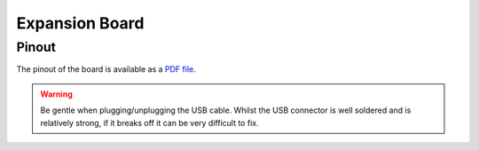 ***************
Expansion Board
***************

Pinout
======

The pinout of the board is available as a `PDF file <https://www.pycom.io/wp-content/uploads/2016/11/expansion_v02_pinout.pdf>`_.


.. warning::
    Be gentle when plugging/unplugging the USB cable. Whilst the USB connector is well soldered and is relatively strong,
    if it breaks off it can be very difficult to fix.
